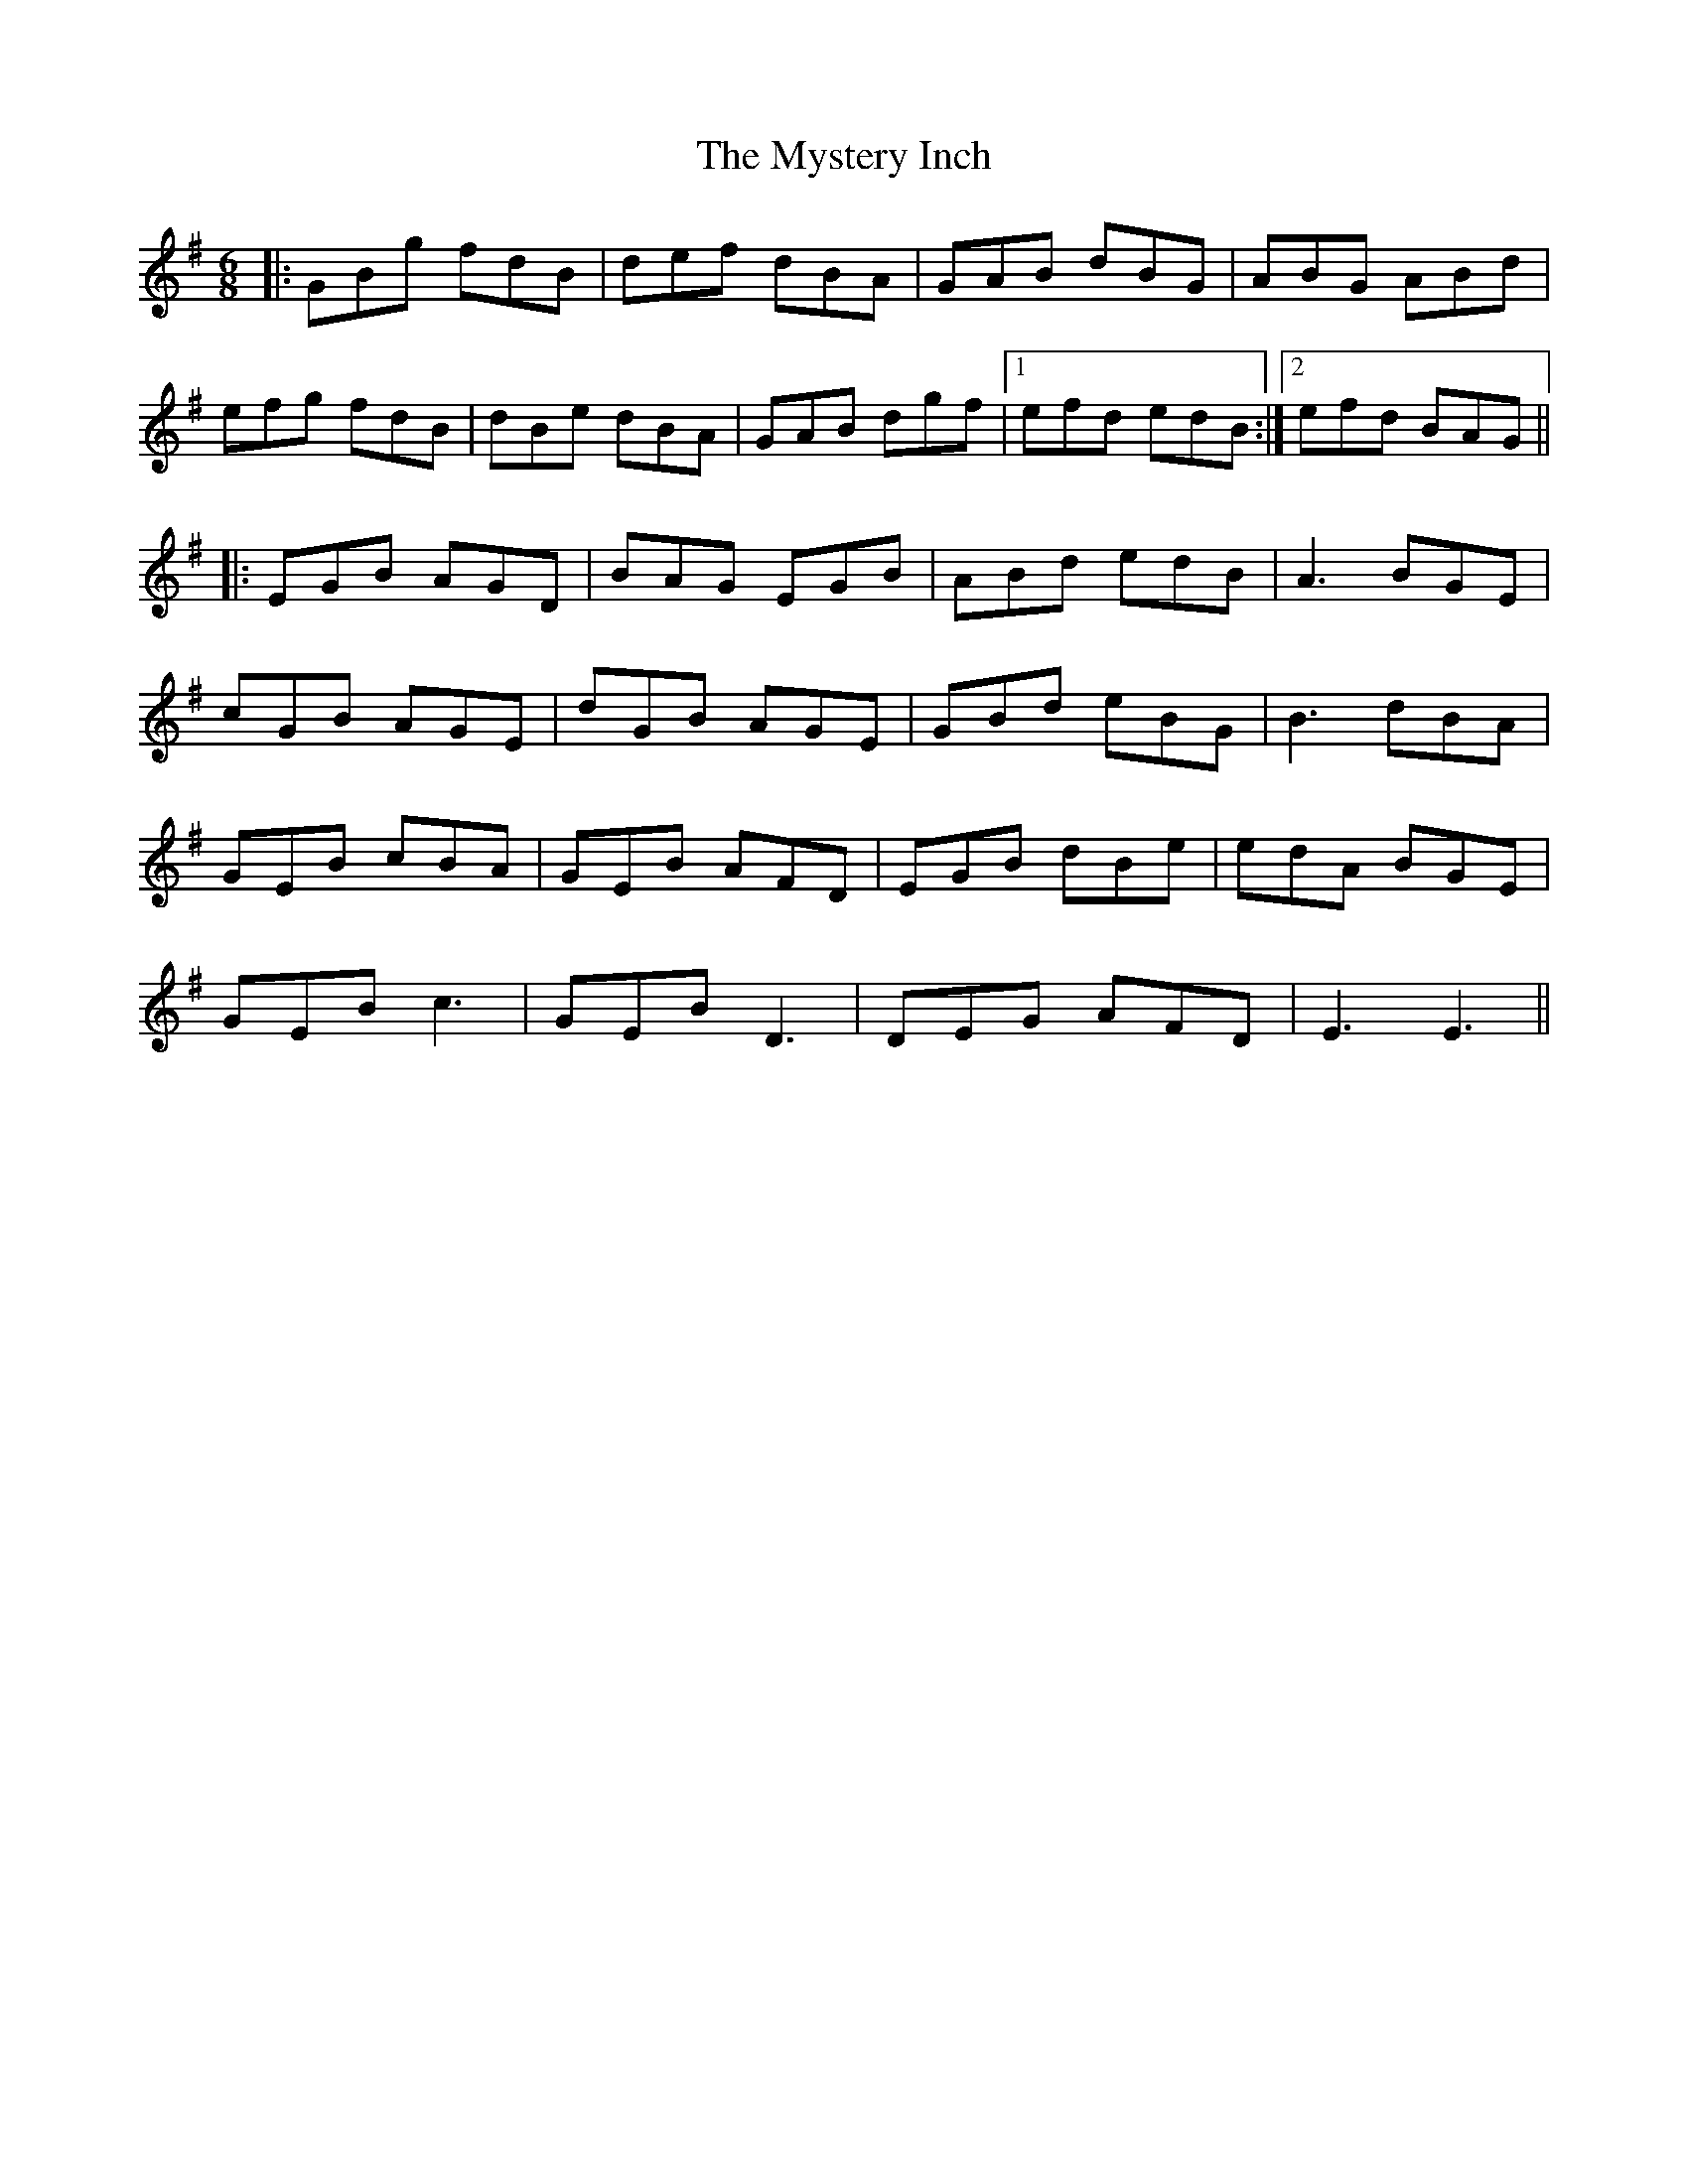 X: 28884
T: Mystery Inch, The
R: jig
M: 6/8
K: Gmajor
|:GBg fdB|def dBA|GAB dBG|ABG ABd|
efg fdB|dBe dBA|GAB dgf|1 efd edB:|2 efd BAG||
|:EGB AGD|BAG EGB|ABd edB|A3 BGE|
cGB AGE|dGB AGE|GBd eBG|B3 dBA|
GEB cBA|GEB AFD|EGB dBe|edA BGE|
GEB c3|GEB D3|DEG AFD|E3 E3||

